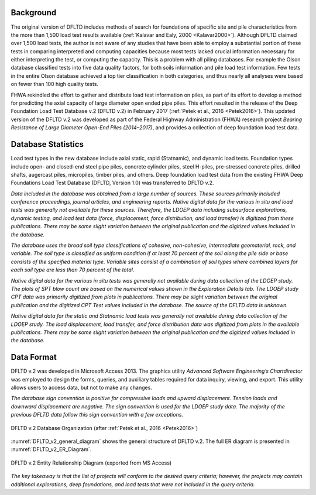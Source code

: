 
Background
----------

The original version of DFLTD includes methods of search for foundations of specific site and pile characteristics from the more than 1,500 load test results available (:ref:`Kalavar and Ealy, 2000 <Kalavar2000>`). Although DFLTD claimed over 1,500 load tests, the author is not aware of any studies that have been able to employ a substantial portion of these tests in comparing interpreted and computing capacities because most tests lacked crucial information necessary for either interpreting the test, or computing the capacity. This is a problem with all piling databases. For example the Olson database classified tests into five data quality factors, for both soils information and pile load test information. Few tests in the entire Olson database achieved a top tier classification in both categories, and thus nearly all analyses were based on fewer than 100 high quality tests.

FHWA rekindled the effort to gather and distribute load test information on piles, as part of its effort to develop a method for predicting the axial capacity of large diameter open ended pipe piles. This effort resulted in the release of the Deep Foundation Load Test Database v.2 (DFLTD v.2) in February 2017 (:ref:`Petek et al., 2016 <Petek2016>`). This updated version of the DFLTD v.2 was developed as part of the Federal Highway Administration (FHWA) research project *Bearing Resistance of Large Diameter Open-End Piles (2014–2017)*, and provides a collection of deep foundation load test data.



Database Statistics
-------------------

Load test types in the new database include axial static, rapid (Statnamic), and dynamic load tests. Foundation types include open- and closed-end steel pipe piles, concrete cylinder piles, steel H-piles, pre-stressed concrete piles, drilled shafts, augercast piles, micropiles, timber piles, and others. Deep foundation load test data from the existing FHWA Deep Foundations Load Test Database (DFLTD, Version 1.0) was transferred to DFLTD v.2.


*Data included in the database was obtained from a large number of sources. These sources primarily included conference proceedings, journal articles, and engineering reports. Native digital data for the various in situ and load tests was generally not available for these sources. Therefore, the LDOEP data including subsurface explorations, dynamic testing, and load test data (force, displacement, force distribution, and load transfer) is digitized from these publications. There may be some slight variation between the original publication and the digitized values included in the database.*


*The database uses the broad soil type classifications of cohesive, non-cohesive, intermediate geomaterial, rock, and variable. The soil type is classified as uniform condition if at least 70 percent of the soil along the pile side or base consists of the specified material type. Variable sites consist of a combination of soil types where combined layers for each soil type are less than 70 percent of the total.*

*Native digital data for the various in situ tests was generally not available during data collection of the LDOEP study. The plots of SPT blow count are based on the numerical values shown in the Exploration Details tab. The LDOEP study CPT data was primarily digitized from plots in publications. There may be slight variation between the original publication and the digitized CPT Test values included in the database. The source of the DFLTD data is unknown.*

*Native digital data for the static and Statnamic load tests was generally not available during data collection of the LDOEP study. The load displacement, load transfer, and force distribution data was digitized from plots in the available publications. There may be some slight variation between the original publication and the digitized values included in the database.*


Data Format
-----------

DFLTD v.2 was developed in Microsoft Access 2013. The graphics utility *Advanced Software Engineering’s Chartdirector* was employed to design the forms, queries, and auxiliary tables required for
data inquiry, viewing, and export. This utility allows users to access data, but not to make any changes.

*The database sign convention is positive for compressive loads and upward displacement. Tension loads and downward displacement are negative. The sign convention is used for the LDOEP study data. The majority of the previous DFLTD data follow this sign convention with a few exceptions.*


.. figure:: figures/DFLTD_v2_general_diagram.jpg
   :width: 450 px
   :align: center
   :alt: DFLTD_v2_general_diagram.jpg
   :name: DFLTD_v2_general_diagram

   DFLTD v.2 Database Organization (after :ref:`Petek et al., 2016 <Petek2016>`)


:numref:`DFLTD_v2_general_diagram` shows the general structure of DFLTD v.2. The full ER diagram is presented in :numref:`DFLTD_v2_ER_Diagram`.



.. figure:: figures/DFLTD_v2_ER_Diagram.png
   :align: center
   :alt: DFLTD_v2_ER_Diagram.png
   :name: DFLTD_v2_ER_Diagram

   DFLTD v.2 Entity Relationship Diagram (exported from MS Access)


*The key takeaway is that the list of projects will conform to the desired query criteria; however, the projects may contain additional explorations, deep foundations, and load tests that were not included in the query criteria.*

